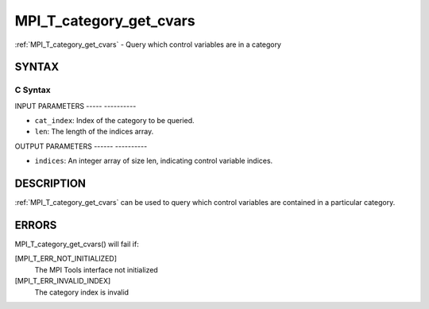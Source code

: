 .. _mpi_t_category_get_cvars:

MPI_T_category_get_cvars
========================
.. include_body

:ref:`MPI_T_category_get_cvars` - Query which control variables are in a
category

SYNTAX
------

C Syntax
^^^^^^^^

.. code-block:: c
   :linenos:

   #include <mpi.h>
   int MPI_T_category_get_cvars(int cat_index, int len, int indices[])

INPUT PARAMETERS
----- ----------

* ``cat_index``: Index of the category to be queried. 

* ``len``: The length of the indices array. 

OUTPUT PARAMETERS
------ ----------

* ``indices``: An integer array of size len, indicating control variable indices. 

DESCRIPTION
-----------

:ref:`MPI_T_category_get_cvars` can be used to query which control variables
are contained in a particular category.

ERRORS
------

MPI_T_category_get_cvars() will fail if:

[MPI_T_ERR_NOT_INITIALIZED]
   The MPI Tools interface not initialized

[MPI_T_ERR_INVALID_INDEX]
   The category index is invalid
